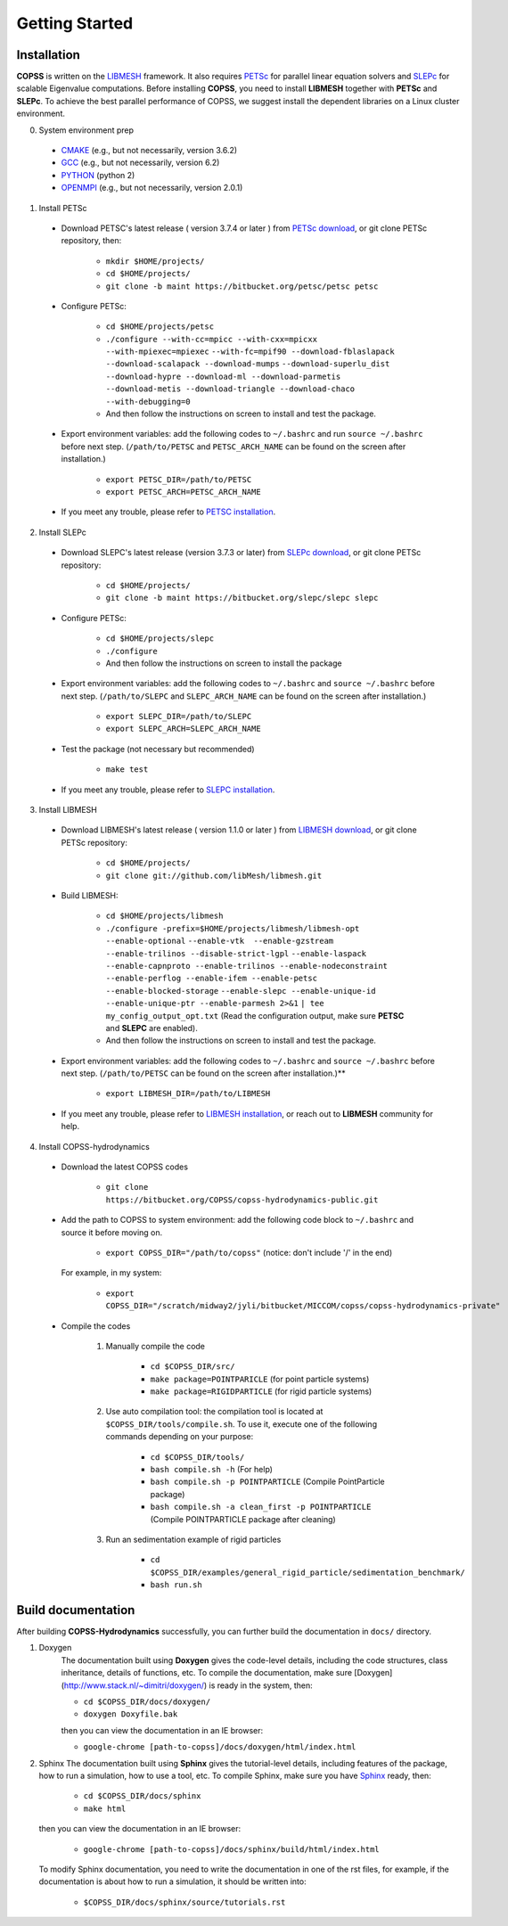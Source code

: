 .. _getting-started:

Getting Started
================

Installation
--------------
**COPSS** is written on the `LIBMESH <http://libmesh.github.io/>`_ framework. It also 
requires `PETSc <https://www.mcs.anl.gov/petsc/index.html>`_ for parallel linear 
equation solvers and `SLEPc <http://slepc.upv.es/>`_ for scalable Eigenvalue 
computations. Before installing **COPSS**, you need to install **LIBMESH** 
together with **PETSc** and **SLEPc**. To achieve the best parallel performance 
of COPSS, we suggest install the dependent libraries on a Linux cluster environment.

0. System environment prep

 - `CMAKE <https://cmake.org/>`_ (e.g., but not necessarily, version 3.6.2)
 - `GCC <https://gcc.gnu.org/>`_ (e.g., but not necessarily, version 6.2)
 - `PYTHON <https://www.python.org/>`_ (python 2)
 - `OPENMPI <https://www.open-mpi.org/>`_ (e.g., but not necessarily, version 2.0.1)


1. Install PETSc

 - Download PETSC's latest release ( version 3.7.4 or later ) from `PETSc download <https://www.mcs.anl.gov/petsc/download/index.html>`_, or git clone PETSc repository, then:

    - ``mkdir $HOME/projects/``
    
    - ``cd $HOME/projects/`` 
    
    - ``git clone -b maint https://bitbucket.org/petsc/petsc petsc``
     
 - Configure PETSc:
 
    - ``cd $HOME/projects/petsc``

    - ``./configure --with-cc=mpicc --with-cxx=mpicxx --with-mpiexec=mpiexec`` 
      ``--with-fc=mpif90 --download-fblaslapack --download-scalapack --download-mumps`` 
      ``--download-superlu_dist --download-hypre --download-ml --download-parmetis`` 
      ``--download-metis --download-triangle --download-chaco --with-debugging=0``

    - And then follow the instructions on screen to install and test the package.
    
 - Export environment variables: add the following codes to ``~/.bashrc`` and 
   run ``source ~/.bashrc`` before next step. (``/path/to/PETSC`` and ``PETSC_ARCH_NAME`` can be found on the screen after installation.)	

    - ``export PETSC_DIR=/path/to/PETSC``

    - ``export PETSC_ARCH=PETSC_ARCH_NAME``


 - If you meet any trouble, please refer to `PETSC installation <https://www.mcs.anl.gov/petsc/documentation/installation.html>`_.
	
2. Install SLEPc

 - Download SLEPC's latest release (version 3.7.3 or later) from `SLEPc download <http://slepc.upv.es/download/download.htm>`_, 
   or git clone PETSc repository:
	 
    - ``cd $HOME/projects/``

    - ``git clone -b maint https://bitbucket.org/slepc/slepc slepc``
 
 - Configure PETSc:
 
        - ``cd $HOME/projects/slepc``

        - ``./configure``

        - And then follow the instructions on screen to install the package
	  
 - Export environment variables: add the following codes to ``~/.bashrc`` and ``source ~/.bashrc`` 
   before next step. (``/path/to/SLEPC`` and ``SLEPC_ARCH_NAME`` can be found on the screen after installation.)
	
        - ``export SLEPC_DIR=/path/to/SLEPC``

        - ``export SLEPC_ARCH=SLEPC_ARCH_NAME``

 - Test the package (not necessary but recommended)
 
        - ``make test``

 - If you meet any trouble, please refer to `SLEPC installation <http://slepc.upv.es/documentation/instal.html>`_.

3. Install LIBMESH

 - Download LIBMESH's latest release ( version 1.1.0 or later ) from `LIBMESH download <https://github.com/libMesh/libmesh/releases>`_, or git clone PETSc repository:
	 
    - ``cd $HOME/projects/``

    - ``git clone git://github.com/libMesh/libmesh.git``
 
 - Build LIBMESH:
 
        - ``cd $HOME/projects/libmesh``

        - ``./configure -prefix=$HOME/projects/libmesh/libmesh-opt --enable-optional`` 
          ``--enable-vtk  --enable-gzstream --enable-trilinos --disable-strict-lgpl`` 
          ``--enable-laspack --enable-capnproto --enable-trilinos --enable-nodeconstraint`` 
          ``--enable-perflog --enable-ifem --enable-petsc --enable-blocked-storage`` 
          ``--enable-slepc --enable-unique-id --enable-unique-ptr --enable-parmesh 2>&1``
          ``| tee my_config_output_opt.txt`` 
          (Read the configuration output, make sure **PETSC** and **SLEPC** are enabled).

        - And then follow the instructions on screen to install and test the package.

 - Export environment variables: add the following codes to ``~/.bashrc`` and ``source ~/.bashrc`` 
   before next step. (``/path/to/PETSC`` can be found on the screen after installation.)**
    
    - ``export LIBMESH_DIR=/path/to/LIBMESH``

 - If you meet any trouble, please refer to `LIBMESH installation <https://libmesh.github.io/installation.html>`_, or reach out to **LIBMESH** community for help.

4. Install COPSS-hydrodynamics

 - Download the latest COPSS codes
 
    - ``git clone https://bitbucket.org/COPSS/copss-hydrodynamics-public.git``
 
 - Add the path to COPSS to system environment: add the following code block to ``~/.bashrc`` 
   and source it before moving on.
   
    - ``export COPSS_DIR="/path/to/copss"``  (notice: don't include '/' in the end)
    
   For example, in my system:
   
    - ``export COPSS_DIR="/scratch/midway2/jyli/bitbucket/MICCOM/copss/copss-hydrodynamics-private"``
    
 - Compile the codes
 
    1) Manually compile the code
    
        - ``cd $COPSS_DIR/src/``
        - ``make package=POINTPARICLE`` (for point particle systems)  
        - ``make package=RIGIDPARTICLE`` (for rigid particle systems)
    
    2) Use auto compilation tool: the compilation tool is located at ``$COPSS_DIR/tools/compile.sh``. 
       To use it, execute one of the following commands depending on your purpose:
        
        - ``cd $COPSS_DIR/tools/``
        - ``bash compile.sh -h`` (For help)
        - ``bash compile.sh -p POINTPARTICLE`` (Compile PointParticle package)
        - ``bash compile.sh -a clean_first -p POINTPARTICLE`` (Compile POINTPARTICLE package after cleaning)

    3) Run an sedimentation example of rigid particles
 
        - ``cd $COPSS_DIR/examples/general_rigid_particle/sedimentation_benchmark/``

        - ``bash run.sh``
	  

**Build documentation**
-------------------------------------------
After building **COPSS-Hydrodynamics** successfully, you can further build the documentation
in ``docs/`` directory.

1. Doxygen
    The documentation built using **Doxygen** gives the code-level details, including
    the code structures, class inheritance, details of functions, etc. To compile the documentation,
    make sure [Doxygen](http://www.stack.nl/~dimitri/doxygen/) is ready in the system, then:
    
    - ``cd $COPSS_DIR/docs/doxygen/``
    
    - ``doxygen Doxyfile.bak``

    then you can view the documentation in an IE browser:

    - ``google-chrome [path-to-copss]/docs/doxygen/html/index.html``

2. Sphinx
   The documentation built using **Sphinx** gives the tutorial-level details, including
   features of the package, how to run a simulation, how to use a tool, etc. To compile Sphinx,
   make sure you have `Sphinx <http://www.sphinx-doc.org/en/master/>`_ ready, then:
   
    - ``cd $COPSS_DIR/docs/sphinx``
   
    - ``make html``
   
   then you can view the documentation in an IE browser:
   
    - ``google-chrome [path-to-copss]/docs/sphinx/build/html/index.html``
    
   To modify Sphinx documentation, you need to write the documentation in one of the rst files,
   for example, if the documentation is about how to run a simulation, it should be written into:
   
    - ``$COPSS_DIR/docs/sphinx/source/tutorials.rst``
